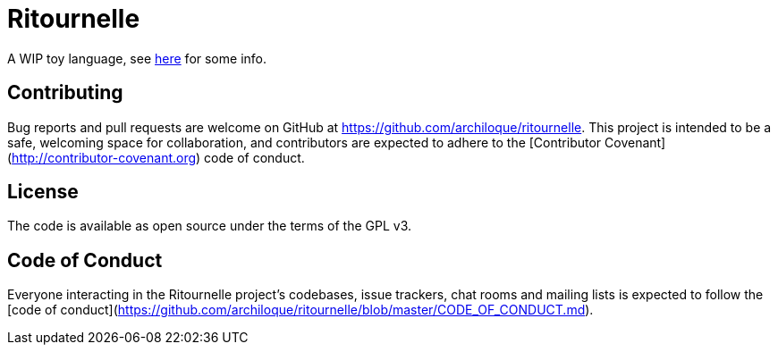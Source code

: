 = Ritournelle

A WIP toy language, see link:https://archiloque.net/blog/prog-lang-idea/[here] for some info.

== Contributing

Bug reports and pull requests are welcome on GitHub at https://github.com/archiloque/ritournelle.
This project is intended to be a safe, welcoming space for collaboration, and contributors are expected to adhere to the [Contributor Covenant](http://contributor-covenant.org) code of conduct.

== License

The code is available as open source under the terms of the GPL v3.

== Code of Conduct

Everyone interacting in the Ritournelle project’s codebases, issue trackers, chat rooms and mailing lists is expected to follow the [code of conduct](https://github.com/archiloque/ritournelle/blob/master/CODE_OF_CONDUCT.md).
